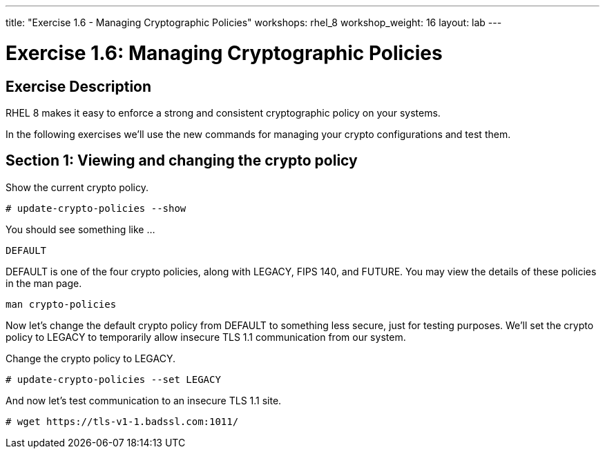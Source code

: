 ---
title: "Exercise 1.6 - Managing Cryptographic Policies"
workshops: rhel_8
workshop_weight: 16
layout: lab
---

:icons: font
:imagesdir: /workshops/rhel_8/images
:package_url: http://docs.ansible.com/ansible/package_module.html
:service_url: http://docs.ansible.com/ansible/service_module.html
:dir_url: http://docs.ansible.com/ansible/playbooks_best_practices.html
:var_prec_url: http://docs.ansible.com/ansible/latest/playbooks_variables.html#variable-precedence-where-should-i-put-a-variable


= Exercise 1.6: Managing Cryptographic Policies

== Exercise Description
RHEL 8 makes it easy to enforce a strong and consistent cryptographic policy on your systems.

In the following exercises we'll use the new commands for managing your crypto configurations and test them.

== Section 1: Viewing and changing the crypto policy

Show the current crypto policy.

----
# update-crypto-policies --show
----

You should see something like ...

`DEFAULT`

DEFAULT is one of the four crypto policies, along with LEGACY, FIPS 140, and FUTURE. You may view the details of these policies in the man page.

`man crypto-policies`

Now let's change the default crypto policy from DEFAULT to something less secure, just for testing purposes.  We'll set the crypto policy to LEGACY to temporarily allow insecure TLS 1.1 communication from our system.

Change the crypto policy to LEGACY.
----
# update-crypto-policies --set LEGACY
----
And now let's test communication to an insecure TLS 1.1 site.
----
# wget https://tls-v1-1.badssl.com:1011/
----
